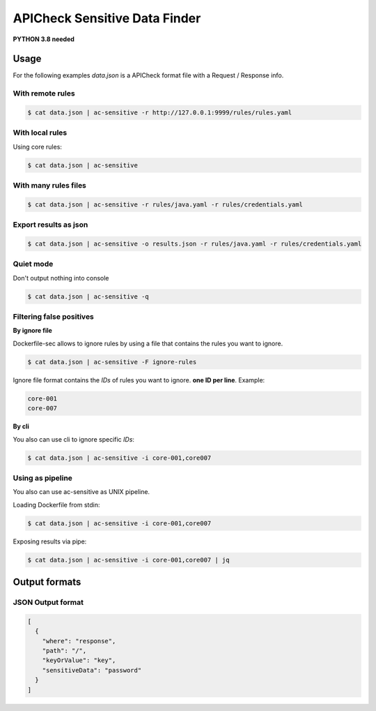 APICheck Sensitive Data Finder
==============================

**PYTHON 3.8 needed**

Usage
-----

For the following examples *data.json* is a APICheck format file with a Request / Response info.

With remote rules
+++++++++++++++++

.. code-block:: console

    $ cat data.json | ac-sensitive -r http://127.0.0.1:9999/rules/rules.yaml

With local rules
++++++++++++++++

Using core rules:

.. code-block:: console

    $ cat data.json | ac-sensitive

With many rules files
+++++++++++++++++++++

.. code-block:: console

    $ cat data.json | ac-sensitive -r rules/java.yaml -r rules/credentials.yaml

Export results as json
++++++++++++++++++++++

.. code-block:: console

    $ cat data.json | ac-sensitive -o results.json -r rules/java.yaml -r rules/credentials.yaml

Quiet mode
++++++++++

Don't output nothing into console

.. code-block:: console

    $ cat data.json | ac-sensitive -q

Filtering false positives
+++++++++++++++++++++++++

**By ignore file**

Dockerfile-sec allows to ignore rules by using a file that contains the rules you want to ignore.

.. code-block:: console

    $ cat data.json | ac-sensitive -F ignore-rules

Ignore file format contains the *IDs* of rules you want to ignore. **one ID per line**. Example:

.. code-block:: console

    core-001
    core-007

**By cli**

You also can use cli to ignore specific *IDs*:

.. code-block:: console

    $ cat data.json | ac-sensitive -i core-001,core007

Using as pipeline
+++++++++++++++++

You also can use ac-sensitive as UNIX pipeline.

Loading Dockerfile from stdin:

.. code-block:: console

    $ cat data.json | ac-sensitive -i core-001,core007

Exposing results via pipe:


.. code-block:: console

    $ cat data.json | ac-sensitive -i core-001,core007 | jq

Output formats
--------------

JSON Output format
++++++++++++++++++

.. code-block:: json

    [
      {
        "where": "response",
        "path": "/",
        "keyOrValue": "key",
        "sensitiveData": "password"
      }
    ]